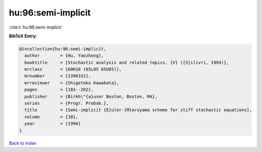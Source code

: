 hu:96:semi-implicit
===================

:cite:t:`hu:96:semi-implicit`

**BibTeX Entry:**

.. code-block:: bibtex

   @incollection{hu:96:semi-implicit,
     author        = {Hu, Yaozhong},
     booktitle     = {Stochastic analysis and related topics, {V} ({S}ilivri, 1994)},
     mrclass       = {60H10 (65L05 65U05)},
     mrnumber      = {1396331},
     mrreviewer    = {Shigetoku Kawabata},
     pages         = {183--202},
     publisher     = {Birkh\"{a}user Boston, Boston, MA},
     series        = {Progr. Probab.},
     title         = {Semi-implicit {E}uler-{M}aruyama scheme for stiff stochastic equations},
     volume        = {38},
     year          = {1996}
   }

`Back to index <../By-Cite-Keys.html>`_
